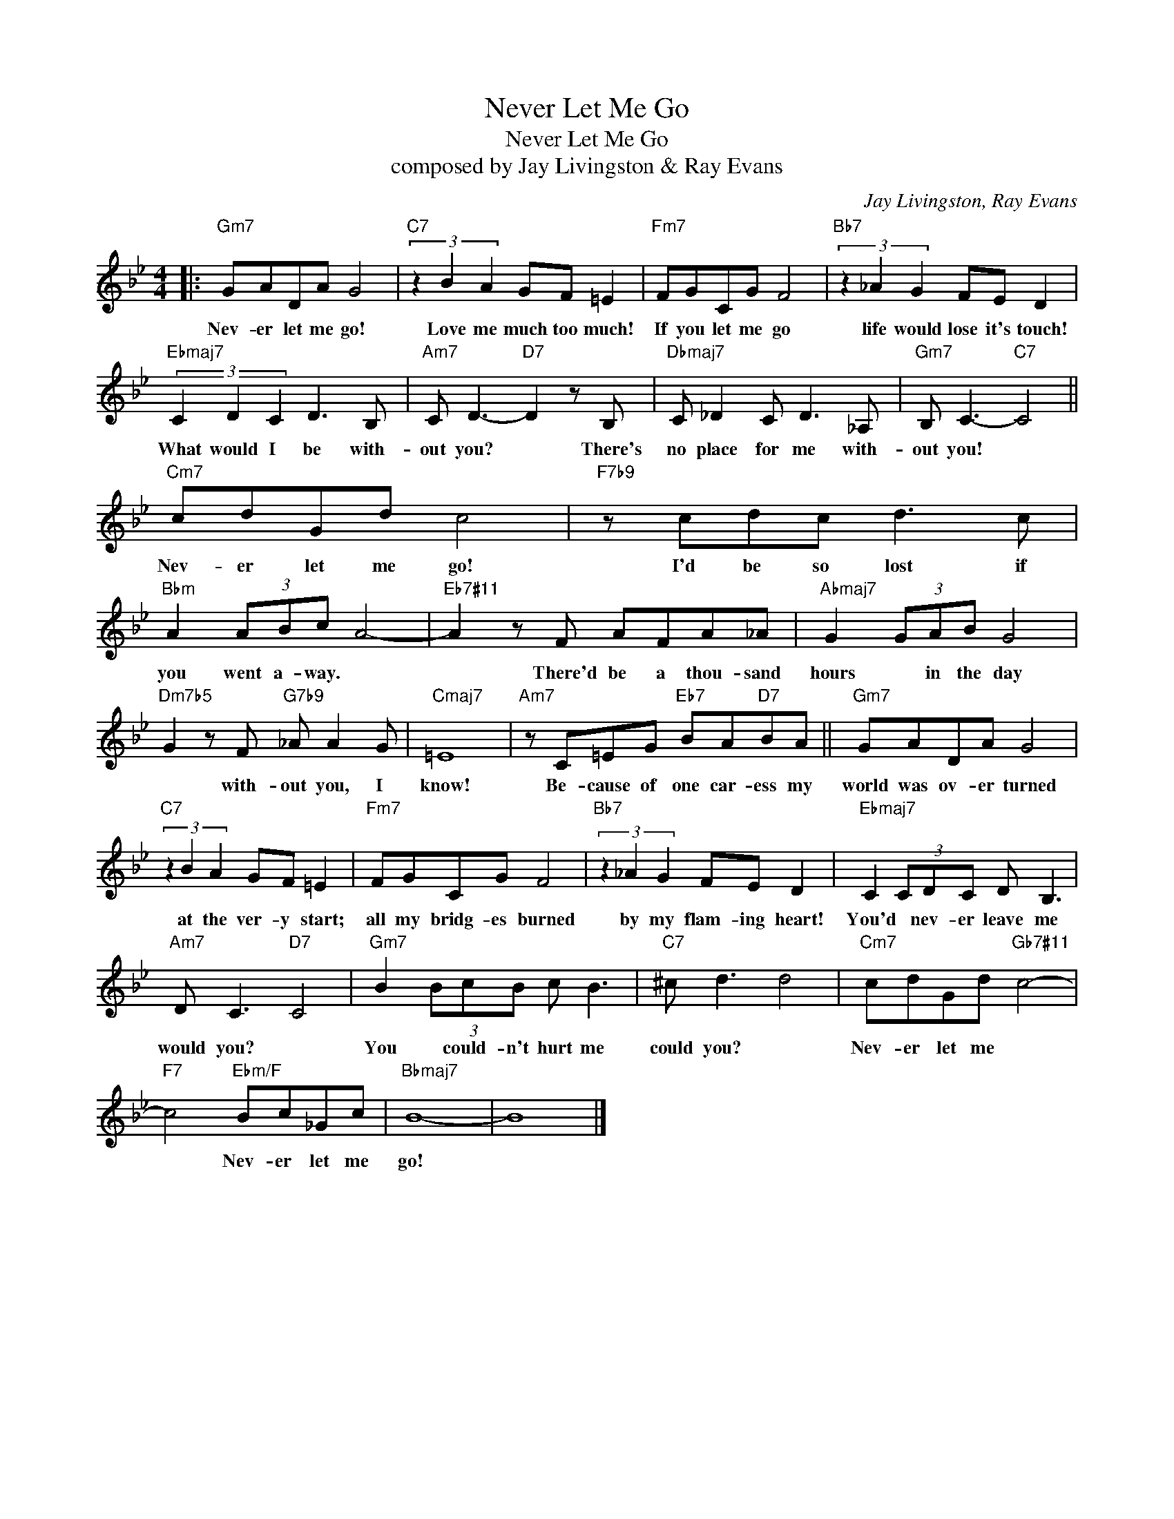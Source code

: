 X:1
T:Never Let Me Go
T:Never Let Me Go
T:composed by Jay Livingston & Ray Evans
C:Jay Livingston, Ray Evans
Z:All Rights Reserved
L:1/8
M:4/4
K:Bb
V:1 treble 
%%MIDI program 52
V:1
|:"Gm7" GADA G4 |"C7" (3z2 B2 A2 GF =E2 |"Fm7" FGCG F4 |"Bb7" (3z2 _A2 G2 FE D2 | %4
w: Nev- er let me go!|Love me much too much!|If you let me go|life would lose it's touch!|
"Ebmaj7" (3C2 D2 C2 D3 B, |"Am7" C D3-"D7" D2 z B, |"Dbmaj7" C _D2 C D3 _A, |"Gm7" B, C3-"C7" C4 || %8
w: What would I be with-|out you? * There's|no place for me with-|out you! *|
"Cm7" cdGd c4 |"F7b9" z cdc d3 c |"Bbm" A2 (3ABc A4- |"Eb7#11" A2 z F AFA_A |"Abmaj7" G2 (3GAB G4 | %13
w: Nev- er let me go!|I'd be so lost if|you went a- way. *|* There'd be a thou- sand|hours * in the day|
"Dm7b5" G2 z F"G7b9" _A A2 G |"Cmaj7" =E8 |"Am7" z C=EG"Eb7" BA"D7"BA ||"Gm7" GADA G4 | %17
w: * with- out you, I|know!|Be- cause of one car- ess my|world was ov- er turned|
"C7" (3z2 B2 A2 GF =E2 |"Fm7" FGCG F4 |"Bb7" (3z2 _A2 G2 FE D2 |"Ebmaj7" C2 (3CDC D B,3 | %21
w: at the ver- y start;|all my bridg- es burned|by my flam- ing heart!|You'd * nev- er leave me|
"Am7" D C3"D7" C4 |"Gm7" B2 (3BcB c B3 |"C7" ^c d3 d4 |"Cm7" cdGd"Gb7#11" c4- | %25
w: would you? *|You * could- n't hurt me|could you? *|Nev- er let me *|
"F7" c4"Ebm/F" Bc_Gc |"Bbmaj7" B8- | B8 |] %28
w: * Nev- er let me|go!||

